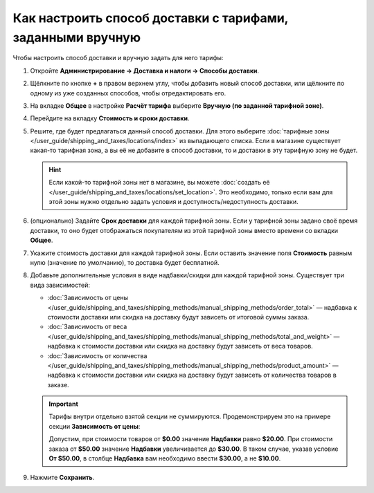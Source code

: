 ***********************************************************
Как настроить способ доставки с тарифами, заданными вручную
***********************************************************

Чтобы настроить способ доставки и вручную задать для него тарифы:

#. Откройте **Администрирование → Доставка и налоги → Способы доставки**.

#. Щёлкните по кнопке **+** в правом верхнем углу, чтобы добавить новый способ доставки, или щёлкните по одному из уже созданных способов, чтобы отредактировать его.

#. На вкладке **Общее** в настройке **Расчёт тарифа** выберите **Вручную (по заданной тарифной зоне)**.

   .. fancybox:: img/manual_shipping.png
       :alt: Создание способа доставки с тарифами, заданными вручную, в CS-Cart

#. Перейдите на вкладку **Стоимость и сроки доставки**.

#. Решите, где будет предлагаться данный способ доставки. Для этого выберите :doc:`тарифные зоны </user_guide/shipping_and_taxes/locations/index>` из выпадающего списка. Если в магазине существует какая-то тарифная зона, а вы её не добавите в способ доставки, то и доставки в эту тарифную зону не будет.

   .. hint::
       
	   Если какой-то тарифной зоны нет в магазине, вы можете :doc:`создать её </user_guide/shipping_and_taxes/locations/set_location>`. Это необходимо, только если вам для этой зоны нужно отдельно задать условия и доступность/недоступность доставки.

#. (опционально) Задайте **Срок доставки** для каждой тарифной зоны. Если у тарифной зоны задано своё время доставки, то оно будет отображаться покупателям из этой тарифной зоны вместо времени со вкладки **Общее**.

#. Укажите cтоимость доставки для каждой тарифной зоны. Если оставить значение поля **Стоимость** равным нулю (значение по умолчанию), то доставка будет бесплатной.

#. Добавьте дополнительные условия в виде надбавки/скидки для каждой тарифной зоны. Существует три вида зависимостей: 

   * :doc:`Зависимость от цены </user_guide/shipping_and_taxes/shipping_methods/manual_shipping_methods/order_total>` — надбавка к стоимости доставки или скидка на доставку будут зависеть от итоговой суммы заказа.

   * :doc:`Зависимость от веса </user_guide/shipping_and_taxes/shipping_methods/manual_shipping_methods/total_and_weight>` — надбавка к стоимости доставки или скидка на доставку будут зависеть от веса товаров.

   * :doc:`Зависимость от количества </user_guide/shipping_and_taxes/shipping_methods/manual_shipping_methods/product_amount>` — надбавка к стоимости доставки или скидка на доставку будут зависеть от количества товаров в заказе.

   .. important::

       Тарифы внутри отдельно взятой секции не суммируются. Продемонстрируем это на примере секции **Зависимость от цены**:
       
       Допустим, при стоимости товаров от **$0.00** значение **Надбавки** равно **$20.00**. При стоимости заказа от **$50.00** значение **Надбавки** увеличивается до **$30.00**. В таком случае, указав условие **От $50.00**, в столбце **Надбавка** вам необходимо ввести **$30.00**, а не **$10.00**.

#. Нажмите **Сохранить**.

   .. fancybox:: img/dependencies.png
       :alt: Настройка тарифов доставки в CS-Cart.
